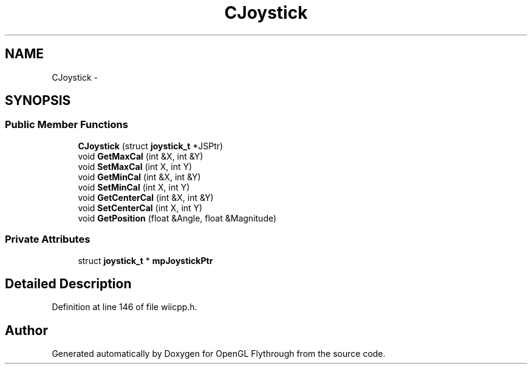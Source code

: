 .TH "CJoystick" 3 "Wed Dec 5 2012" "Version 001" "OpenGL Flythrough" \" -*- nroff -*-
.ad l
.nh
.SH NAME
CJoystick \- 
.SH SYNOPSIS
.br
.PP
.SS "Public Member Functions"

.in +1c
.ti -1c
.RI "\fBCJoystick\fP (struct \fBjoystick_t\fP *JSPtr)"
.br
.ti -1c
.RI "void \fBGetMaxCal\fP (int &X, int &Y)"
.br
.ti -1c
.RI "void \fBSetMaxCal\fP (int X, int Y)"
.br
.ti -1c
.RI "void \fBGetMinCal\fP (int &X, int &Y)"
.br
.ti -1c
.RI "void \fBSetMinCal\fP (int X, int Y)"
.br
.ti -1c
.RI "void \fBGetCenterCal\fP (int &X, int &Y)"
.br
.ti -1c
.RI "void \fBSetCenterCal\fP (int X, int Y)"
.br
.ti -1c
.RI "void \fBGetPosition\fP (float &Angle, float &Magnitude)"
.br
.in -1c
.SS "Private Attributes"

.in +1c
.ti -1c
.RI "struct \fBjoystick_t\fP * \fBmpJoystickPtr\fP"
.br
.in -1c
.SH "Detailed Description"
.PP 
Definition at line 146 of file wiicpp\&.h\&.

.SH "Author"
.PP 
Generated automatically by Doxygen for OpenGL Flythrough from the source code\&.
